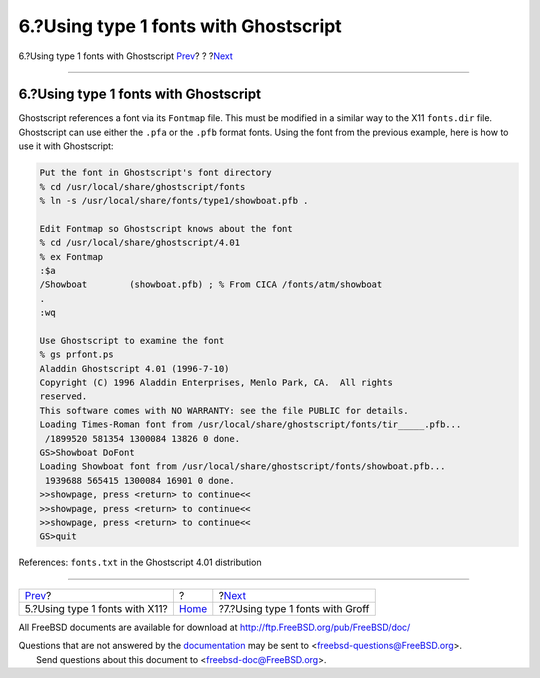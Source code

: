 ======================================
6.?Using type 1 fonts with Ghostscript
======================================

.. raw:: html

   <div class="navheader">

6.?Using type 1 fonts with Ghostscript
`Prev <type1-fonts-x11.html>`__?
?
?\ `Next <type1-fonts-groff.html>`__

--------------

.. raw:: html

   </div>

.. raw:: html

   <div class="sect1">

.. raw:: html

   <div class="titlepage" xmlns="">

.. raw:: html

   <div>

.. raw:: html

   <div>

6.?Using type 1 fonts with Ghostscript
--------------------------------------

.. raw:: html

   </div>

.. raw:: html

   </div>

.. raw:: html

   </div>

Ghostscript references a font via its ``Fontmap`` file. This must be
modified in a similar way to the X11 ``fonts.dir`` file. Ghostscript can
use either the ``.pfa`` or the ``.pfb`` format fonts. Using the font
from the previous example, here is how to use it with Ghostscript:

.. raw:: html

   <div class="informalexample">

.. code:: screen

    Put the font in Ghostscript's font directory
    % cd /usr/local/share/ghostscript/fonts
    % ln -s /usr/local/share/fonts/type1/showboat.pfb .

    Edit Fontmap so Ghostscript knows about the font
    % cd /usr/local/share/ghostscript/4.01
    % ex Fontmap
    :$a
    /Showboat        (showboat.pfb) ; % From CICA /fonts/atm/showboat
    .
    :wq

    Use Ghostscript to examine the font
    % gs prfont.ps
    Aladdin Ghostscript 4.01 (1996-7-10)
    Copyright (C) 1996 Aladdin Enterprises, Menlo Park, CA.  All rights
    reserved.
    This software comes with NO WARRANTY: see the file PUBLIC for details.
    Loading Times-Roman font from /usr/local/share/ghostscript/fonts/tir_____.pfb...
     /1899520 581354 1300084 13826 0 done.
    GS>Showboat DoFont
    Loading Showboat font from /usr/local/share/ghostscript/fonts/showboat.pfb...
     1939688 565415 1300084 16901 0 done.
    >>showpage, press <return> to continue<<
    >>showpage, press <return> to continue<<
    >>showpage, press <return> to continue<<
    GS>quit

.. raw:: html

   </div>

References: ``fonts.txt`` in the Ghostscript 4.01 distribution

.. raw:: html

   </div>

.. raw:: html

   <div class="navfooter">

--------------

+------------------------------------+-------------------------+----------------------------------------+
| `Prev <type1-fonts-x11.html>`__?   | ?                       | ?\ `Next <type1-fonts-groff.html>`__   |
+------------------------------------+-------------------------+----------------------------------------+
| 5.?Using type 1 fonts with X11?    | `Home <index.html>`__   | ?7.?Using type 1 fonts with Groff      |
+------------------------------------+-------------------------+----------------------------------------+

.. raw:: html

   </div>

All FreeBSD documents are available for download at
http://ftp.FreeBSD.org/pub/FreeBSD/doc/

| Questions that are not answered by the
  `documentation <http://www.FreeBSD.org/docs.html>`__ may be sent to
  <freebsd-questions@FreeBSD.org\ >.
|  Send questions about this document to <freebsd-doc@FreeBSD.org\ >.
